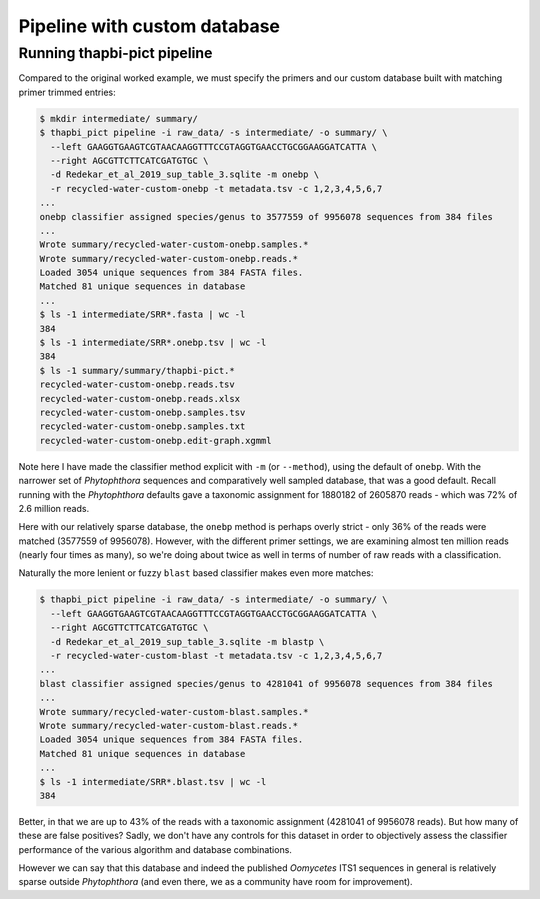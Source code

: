 .. _custom_database_pipeline

Pipeline with custom database
=============================

Running thapbi-pict pipeline
----------------------------

Compared to the original worked example, we must specify the primers and
our custom database built with matching primer trimmed entries:

.. code:: console

    $ mkdir intermediate/ summary/
    $ thapbi_pict pipeline -i raw_data/ -s intermediate/ -o summary/ \
      --left GAAGGTGAAGTCGTAACAAGGTTTCCGTAGGTGAACCTGCGGAAGGATCATTA \
      --right AGCGTTCTTCATCGATGTGC \
      -d Redekar_et_al_2019_sup_table_3.sqlite -m onebp \
      -r recycled-water-custom-onebp -t metadata.tsv -c 1,2,3,4,5,6,7
    ...
    onebp classifier assigned species/genus to 3577559 of 9956078 sequences from 384 files
    ...
    Wrote summary/recycled-water-custom-onebp.samples.*
    Wrote summary/recycled-water-custom-onebp.reads.*
    Loaded 3054 unique sequences from 384 FASTA files.
    Matched 81 unique sequences in database
    ...
    $ ls -1 intermediate/SRR*.fasta | wc -l
    384
    $ ls -1 intermediate/SRR*.onebp.tsv | wc -l
    384
    $ ls -1 summary/summary/thapbi-pict.*
    recycled-water-custom-onebp.reads.tsv
    recycled-water-custom-onebp.reads.xlsx
    recycled-water-custom-onebp.samples.tsv
    recycled-water-custom-onebp.samples.txt
    recycled-water-custom-onebp.edit-graph.xgmml

Note here I have made the classifier method explicit with ``-m`` (or
``--method``), using the default of ``onebp``. With the narrower set of
*Phytophthora* sequences and comparatively well sampled database, that was a
good default. Recall running with the *Phytophthora* defaults gave a taxonomic
assignment for 1880182 of 2605870 reads - which was 72% of 2.6 million reads. 

Here with our relatively sparse database, the ``onebp`` method is perhaps
overly strict - only 36% of the reads were matched (3577559 of 9956078).
However, with the different primer settings, we are examining almost ten million
reads (nearly four times as many), so we're doing about twice as well in terms
of number of raw reads with a classification.

Naturally the more lenient or fuzzy ``blast`` based classifier makes even
more matches:

.. code:: console

    $ thapbi_pict pipeline -i raw_data/ -s intermediate/ -o summary/ \
      --left GAAGGTGAAGTCGTAACAAGGTTTCCGTAGGTGAACCTGCGGAAGGATCATTA \
      --right AGCGTTCTTCATCGATGTGC \
      -d Redekar_et_al_2019_sup_table_3.sqlite -m blastp \
      -r recycled-water-custom-blast -t metadata.tsv -c 1,2,3,4,5,6,7
    ...
    blast classifier assigned species/genus to 4281041 of 9956078 sequences from 384 files
    ...
    Wrote summary/recycled-water-custom-blast.samples.*
    Wrote summary/recycled-water-custom-blast.reads.*
    Loaded 3054 unique sequences from 384 FASTA files.
    Matched 81 unique sequences in database
    ...
    $ ls -1 intermediate/SRR*.blast.tsv | wc -l
    384

Better, in that we are up to 43% of the reads with a taxonomic assignment
(4281041 of 9956078 reads). But how many of these are false positives? Sadly,
we don't have any controls for this dataset in order to objectively assess the
classifier performance of the various algorithm and database combinations.

However we can say that this database and indeed the published *Oomycetes*
ITS1 sequences in general is relatively sparse outside *Phytophthora* (and
even there, we as a community have room for improvement).
